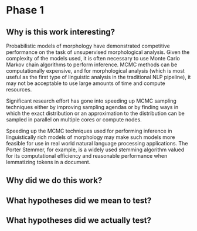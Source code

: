 * Phase 1

** Why is this work interesting?

Probabilistic models of morphology have demonstrated competitive
performance on the task of unsupervised morphological analysis. Given
the complexity of the models used, it is often necessary to use Monte
Carlo Markov chain algorithms to perform inference. MCMC methods can
be computationally expensive, and for morphological analysis (which is
most useful as the first type of linguistic analysis in the
traditional NLP pipeline), it may not be acceptable to use large
amounts of time and compute resources.

Significant research effort has gone into speeding up MCMC sampling
techniques either by improving sampling agendas or by finding ways in
which the exact distribution or an approximation to the distribution
can be sampled in parallel on multiple cores or compute nodes.

Speeding up the MCMC techniques used for performing inference in
linguistically rich models of morphology may make such models more
feasible for use in real world natural language processing
applications. The Porter Stemmer, for example, is a widely used
stemming algorithm valued for its computational efficiency and
reasonable performance when lemmatizing tokens in a document.

** Why did we do this work?

** What hypotheses did we mean to test?

** What hypotheses did we actually test?
